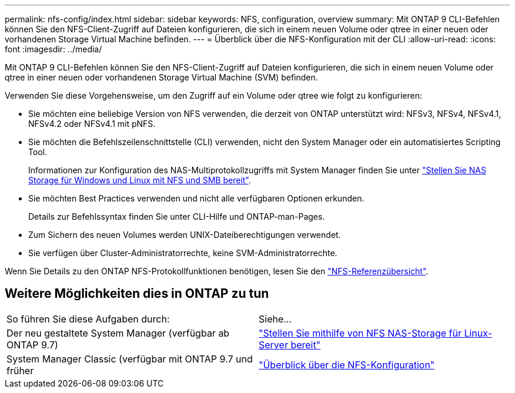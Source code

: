 ---
permalink: nfs-config/index.html 
sidebar: sidebar 
keywords: NFS, configuration, overview 
summary: Mit ONTAP 9 CLI-Befehlen können Sie den NFS-Client-Zugriff auf Dateien konfigurieren, die sich in einem neuen Volume oder qtree in einer neuen oder vorhandenen Storage Virtual Machine befinden. 
---
= Überblick über die NFS-Konfiguration mit der CLI
:allow-uri-read: 
:icons: font
:imagesdir: ../media/


[role="lead"]
Mit ONTAP 9 CLI-Befehlen können Sie den NFS-Client-Zugriff auf Dateien konfigurieren, die sich in einem neuen Volume oder qtree in einer neuen oder vorhandenen Storage Virtual Machine (SVM) befinden.

Verwenden Sie diese Vorgehensweise, um den Zugriff auf ein Volume oder qtree wie folgt zu konfigurieren:

* Sie möchten eine beliebige Version von NFS verwenden, die derzeit von ONTAP unterstützt wird: NFSv3, NFSv4, NFSv4.1, NFSv4.2 oder NFSv4.1 mit pNFS.
* Sie möchten die Befehlszeilenschnittstelle (CLI) verwenden, nicht den System Manager oder ein automatisiertes Scripting Tool.
+
Informationen zur Konfiguration des NAS-Multiprotokollzugriffs mit System Manager finden Sie unter link:https://docs.netapp.com/us-en/ontap/task_nas_provision_nfs_and_smb.html["Stellen Sie NAS Storage für Windows und Linux mit NFS und SMB bereit"].

* Sie möchten Best Practices verwenden und nicht alle verfügbaren Optionen erkunden.
+
Details zur Befehlssyntax finden Sie unter CLI-Hilfe und ONTAP-man-Pages.

* Zum Sichern des neuen Volumes werden UNIX-Dateiberechtigungen verwendet.
* Sie verfügen über Cluster-Administratorrechte, keine SVM-Administratorrechte.


Wenn Sie Details zu den ONTAP NFS-Protokollfunktionen benötigen, lesen Sie den link:../nfs-admin/index.html["NFS-Referenzübersicht"].



== Weitere Möglichkeiten dies in ONTAP zu tun

|===


| So führen Sie diese Aufgaben durch: | Siehe... 


| Der neu gestaltete System Manager (verfügbar ab ONTAP 9.7) | link:../task_nas_provision_linux_nfs.html["Stellen Sie mithilfe von NFS NAS-Storage für Linux-Server bereit"] 


| System Manager Classic (verfügbar mit ONTAP 9.7 und früher | link:https://docs.netapp.com/us-en/ontap-system-manager-classic/nfs-config/index.html["Überblick über die NFS-Konfiguration"^] 
|===